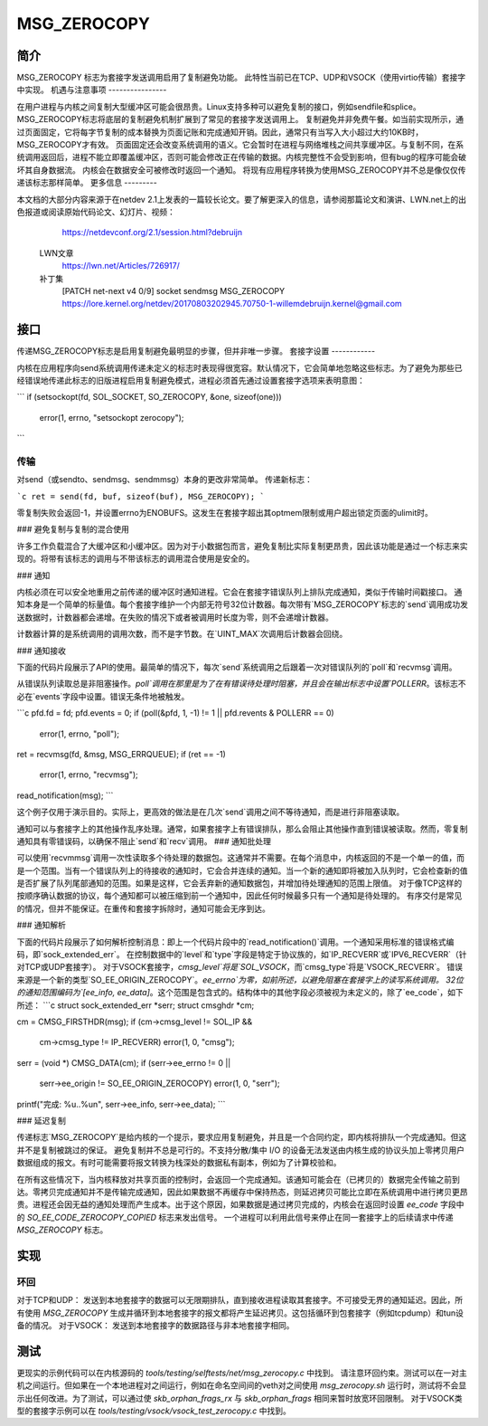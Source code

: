 ============= 
MSG_ZEROCOPY 
============= 

简介
===== 

MSG_ZEROCOPY 标志为套接字发送调用启用了复制避免功能。
此特性当前已在TCP、UDP和VSOCK（使用virtio传输）套接字中实现。
机遇与注意事项
---------------- 

在用户进程与内核之间复制大型缓冲区可能会很昂贵。Linux支持多种可以避免复制的接口，例如sendfile和splice。MSG_ZEROCOPY标志将底层的复制避免机制扩展到了常见的套接字发送调用上。
复制避免并非免费午餐。如当前实现所示，通过页面固定，它将每字节复制的成本替换为页面记账和完成通知开销。因此，通常只有当写入大小超过大约10KB时，MSG_ZEROCOPY才有效。
页面固定还会改变系统调用的语义。它会暂时在进程与网络堆栈之间共享缓冲区。与复制不同，在系统调用返回后，进程不能立即覆盖缓冲区，否则可能会修改正在传输的数据。内核完整性不会受到影响，但有bug的程序可能会破坏其自身数据流。
内核会在数据安全可被修改时返回一个通知。
将现有应用程序转换为使用MSG_ZEROCOPY并不总是像仅仅传递该标志那样简单。
更多信息
--------- 

本文档的大部分内容来源于在netdev 2.1上发表的一篇较长论文。要了解更深入的信息，请参阅那篇论文和演讲、LWN.net上的出色报道或阅读原始代码论文、幻灯片、视频：
    https://netdevconf.org/2.1/session.html?debruijn

  LWN文章
    https://lwn.net/Articles/726917/

  补丁集
    [PATCH net-next v4 0/9] socket sendmsg MSG_ZEROCOPY
    https://lore.kernel.org/netdev/20170803202945.70750-1-willemdebruijn.kernel@gmail.com

接口
===== 

传递MSG_ZEROCOPY标志是启用复制避免最明显的步骤，但并非唯一步骤。
套接字设置
------------ 

内核在应用程序向send系统调用传递未定义的标志时表现得很宽容。默认情况下，它会简单地忽略这些标志。为了避免为那些已经错误地传递此标志的旧版进程启用复制避免模式，进程必须首先通过设置套接字选项来表明意图：

```
if (setsockopt(fd, SOL_SOCKET, SO_ZEROCOPY, &one, sizeof(one)))
    error(1, errno, "setsockopt zerocopy");
```

传输
------------ 

对send（或sendto、sendmsg、sendmmsg）本身的更改非常简单。
传递新标志：

```c
ret = send(fd, buf, sizeof(buf), MSG_ZEROCOPY);
```

零复制失败会返回-1，并设置errno为ENOBUFS。这发生在套接字超出其optmem限制或用户超出锁定页面的ulimit时。

### 避免复制与复制的混合使用

许多工作负载混合了大缓冲区和小缓冲区。因为对于小数据包而言，避免复制比实际复制更昂贵，因此该功能是通过一个标志来实现的。将带有该标志的调用与不带该标志的调用混合使用是安全的。

### 通知

内核必须在可以安全地重用之前传递的缓冲区时通知进程。它会在套接字错误队列上排队完成通知，类似于传输时间戳接口。
通知本身是一个简单的标量值。每个套接字维护一个内部无符号32位计数器。每次带有`MSG_ZEROCOPY`标志的`send`调用成功发送数据时，计数器都会递增。在失败的情况下或者被调用时长度为零，则不会递增计数器。

计数器计算的是系统调用的调用次数，而不是字节数。在`UINT_MAX`次调用后计数器会回绕。

### 通知接收

下面的代码片段展示了API的使用。最简单的情况下，每次`send`系统调用之后跟着一次对错误队列的`poll`和`recvmsg`调用。

从错误队列读取总是非阻塞操作。`poll`调用在那里是为了在有错误待处理时阻塞，并且会在输出标志中设置`POLLERR`。该标志不必在`events`字段中设置。错误无条件地被触发。

```c
pfd.fd = fd;
pfd.events = 0;
if (poll(&pfd, 1, -1) != 1 || pfd.revents & POLLERR == 0)
    error(1, errno, "poll");

ret = recvmsg(fd, &msg, MSG_ERRQUEUE);
if (ret == -1)
    error(1, errno, "recvmsg");

read_notification(msg);
```

这个例子仅用于演示目的。实际上，更高效的做法是在几次`send`调用之间不等待通知，而是进行非阻塞读取。

通知可以与套接字上的其他操作乱序处理。通常，如果套接字上有错误排队，那么会阻止其他操作直到错误被读取。然而，零复制通知具有零错误码，以确保不阻止`send`和`recv`调用。
### 通知批处理

可以使用`recvmmsg`调用一次性读取多个待处理的数据包。这通常并不需要。在每个消息中，内核返回的不是一个单一的值，而是一个范围。当有一个错误队列上的待接收的通知时，它会合并连续的通知。当一个新的通知即将被加入队列时，它会检查新的值是否扩展了队列尾部通知的范围。如果是这样，它会丢弃新的通知数据包，并增加待处理通知的范围上限值。
对于像TCP这样的按顺序确认数据的协议，每个通知都可以被压缩到前一个通知中，因此任何时候最多只有一个通知是待处理的。
有序交付是常见的情况，但并不能保证。在重传和套接字拆除时，通知可能会无序到达。

### 通知解析

下面的代码片段展示了如何解析控制消息：即上一个代码片段中的`read_notification()`调用。一个通知采用标准的错误格式编码，即`sock_extended_err`。
在控制数据中的`level`和`type`字段是特定于协议族的，如`IP_RECVERR`或`IPV6_RECVERR`（针对TCP或UDP套接字）。
对于VSOCK套接字，`cmsg_level`将是`SOL_VSOCK`，而`cmsg_type`将是`VSOCK_RECVERR`。
错误来源是一个新的类型`SO_EE_ORIGIN_ZEROCOPY`。`ee_errno`为零，如前所述，以避免阻塞在套接字上的读写系统调用。
32位的通知范围编码为`[ee_info, ee_data]`。这个范围是包含式的。结构体中的其他字段必须被视为未定义的，除了`ee_code`，如下所述：
```c
struct sock_extended_err *serr;
struct cmsghdr *cm;

cm = CMSG_FIRSTHDR(msg);
if (cm->cmsg_level != SOL_IP &&
    cm->cmsg_type != IP_RECVERR)
    error(1, 0, "cmsg");

serr = (void *) CMSG_DATA(cm);
if (serr->ee_errno != 0 ||
    serr->ee_origin != SO_EE_ORIGIN_ZEROCOPY)
    error(1, 0, "serr");

printf("完成: %u..%u\n", serr->ee_info, serr->ee_data);
```

### 延迟复制

传递标志`MSG_ZEROCOPY`是给内核的一个提示，要求应用复制避免，并且是一个合同约定，即内核将排队一个完成通知。但这并不是复制被跳过的保证。
避免复制并不总是可行的。不支持分散/集中 I/O 的设备无法发送由内核生成的协议头加上零拷贝用户数据组成的报文。有时可能需要将报文转换为栈深处的数据私有副本，例如为了计算校验和。

在所有这些情况下，当内核释放对共享页面的控制时，会返回一个完成通知。该通知可能会在（已拷贝的）数据完全传输之前到达。零拷贝完成通知并不是传输完成通知，因此如果数据不再缓存中保持热态，则延迟拷贝可能比立即在系统调用中进行拷贝更昂贵。进程还会因无益的通知处理而产生成本。出于这个原因，如果数据是通过拷贝完成的，内核会在返回时设置 `ee_code` 字段中的 `SO_EE_CODE_ZEROCOPY_COPIED` 标志来发出信号。
一个进程可以利用此信号来停止在同一套接字上的后续请求中传递 `MSG_ZEROCOPY` 标志。

实现
====

环回
----

对于TCP和UDP：
发送到本地套接字的数据可以无限期排队，直到接收进程读取其套接字。不可接受无界的通知延迟。因此，所有使用 `MSG_ZEROCOPY` 生成并循环到本地套接字的报文都将产生延迟拷贝。这包括循环到包套接字（例如tcpdump）和tun设备的情况。
对于VSOCK：
发送到本地套接字的数据路径与非本地套接字相同。

测试
====

更现实的示例代码可以在内核源码的 `tools/testing/selftests/net/msg_zerocopy.c` 中找到。
请注意环回约束。测试可以在一对主机之间运行。但如果在一个本地进程对之间运行，例如在命名空间间的veth对之间使用 `msg_zerocopy.sh` 运行时，测试将不会显示出任何改进。为了测试，可以通过使 `skb_orphan_frags_rx` 与 `skb_orphan_frags` 相同来暂时放宽环回限制。
对于VSOCK类型的套接字示例可以在 `tools/testing/vsock/vsock_test_zerocopy.c` 中找到。
